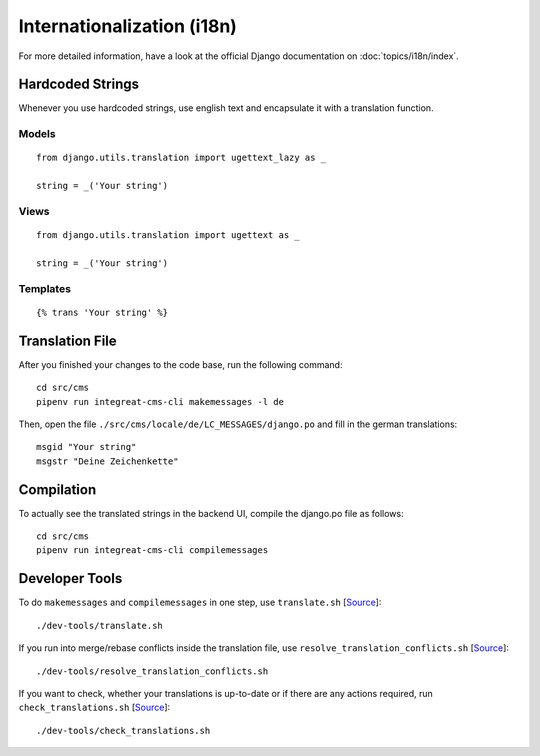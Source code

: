 ***************************
Internationalization (i18n)
***************************

For more detailed information, have a look at the official Django documentation on :doc:`topics/i18n/index`.


Hardcoded Strings
=================

Whenever you use hardcoded strings, use english text and encapsulate it with a translation function.

Models
------

::

    from django.utils.translation import ugettext_lazy as _

    string = _('Your string')

Views
-----

::

    from django.utils.translation import ugettext as _

    string = _('Your string')

Templates
---------

::

    {% trans 'Your string' %}


Translation File
================

.. highlight:: bash

After you finished your changes to the code base, run the following command::

    cd src/cms
    pipenv run integreat-cms-cli makemessages -l de

Then, open the file ``./src/cms/locale/de/LC_MESSAGES/django.po`` and fill in the german translations::

    msgid "Your string"
    msgstr "Deine Zeichenkette"


Compilation
===========

To actually see the translated strings in the backend UI, compile the django.po file as follows::

    cd src/cms
    pipenv run integreat-cms-cli compilemessages


Developer Tools
===============

To do ``makemessages`` and ``compilemessages`` in one step, use ``translate.sh`` [`Source <https://github.com/Integreat/cms-django/blob/develop/dev-tools/translate.sh>`__]::

    ./dev-tools/translate.sh

If you run into merge/rebase conflicts inside the translation file, use ``resolve_translation_conflicts.sh`` [`Source <https://github.com/Integreat/cms-django/blob/develop/dev-tools/resolve_translation_conflicts.sh>`__]::

    ./dev-tools/resolve_translation_conflicts.sh

If you want to check, whether your translations is up-to-date or if there are any actions required, run ``check_translations.sh`` [`Source <https://github.com/Integreat/cms-django/blob/develop/dev-tools/check_translations.sh>`__]::

    ./dev-tools/check_translations.sh
